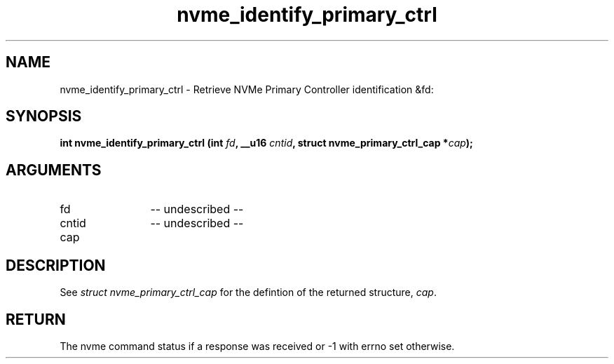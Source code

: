 .TH "nvme_identify_primary_ctrl" 2 "nvme_identify_primary_ctrl" "February 2020" "libnvme Manual"
.SH NAME
nvme_identify_primary_ctrl \- Retrieve NVMe Primary Controller identification &fd:
.SH SYNOPSIS
.B "int" nvme_identify_primary_ctrl
.BI "(int " fd ","
.BI "__u16 " cntid ","
.BI "struct nvme_primary_ctrl_cap *" cap ");"
.SH ARGUMENTS
.IP "fd" 12
-- undescribed --
.IP "cntid" 12
-- undescribed --
.IP "cap" 12
.SH "DESCRIPTION"
See \fIstruct nvme_primary_ctrl_cap\fP for the defintion of the returned structure, \fIcap\fP.
.SH "RETURN"
The nvme command status if a response was received or -1
with errno set otherwise.
